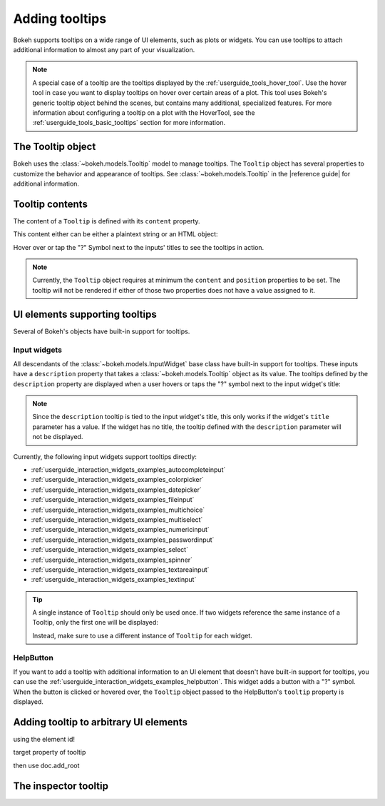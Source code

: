 .. _userguide_interaction_tooltips:

Adding tooltips
===============

Bokeh supports tooltips on a wide range of UI elements, such as plots or
widgets. You can use tooltips to attach additional information to almost any
part of your visualization.

.. note::
    A special case of a tooltip are the tooltips displayed by the
    :ref:`userguide_tools_hover_tool`. Use the hover tool in case you want to
    display tooltips on hover over certain areas of a plot. This tool uses
    Bokeh's generic tooltip object behind the scenes, but contains many
    additional, specialized features. For more information about configuring a
    tooltip on a plot with the HoverTool, see the
    :ref:`userguide_tools_basic_tooltips` section for more information.

The Tooltip object
------------------

Bokeh uses the :class:`~bokeh.models.Tooltip` model to manage tooltips. The
``Tooltip`` object has several properties to customize the behavior and
appearance of tooltips. See :class:`~bokeh.models.Tooltip` in the
|reference guide| for additional information.

Tooltip contents
----------------

The content of a ``Tooltip`` is defined with its ``content`` property.

This content either can be either a plaintext string or an HTML object:

.. bokeh-plot::
    :source-position: above

    from bokeh.models import Tooltip, TextInput
    from bokeh.models.dom import HTML
    from bokeh.layouts import column
    from bokeh.io import show

    plaintext_tooltip = Tooltip(content="plain text tooltip", position="right")
    html_tooltip = Tooltip(content=HTML("<b>HTML</b> tooltip"), position="right")

    input_with_plaintext_tooltip = TextInput(value="default", title="Label:", description=plaintext_tooltip)
    input_with_html_tooltip = TextInput(value="default", title="Label2:", description=html_tooltip)

    show(column(input_with_plaintext_tooltip, input_with_html_tooltip))

Hover over or tap the "?" Symbol next to the inputs' titles to see the
tooltips in action.

.. note::
    Currently, the ``Tooltip`` object requires at minimum the ``content`` and
    ``position`` properties to be set. The tooltip will not be rendered if
    either of those two properties does not have a value assigned to it.

UI elements supporting tooltips
-------------------------------

Several of Bokeh's objects have built-in support for tooltips.

Input widgets
~~~~~~~~~~~~~

All descendants of the :class:`~bokeh.models.InputWidget` base class have
built-in support for tooltips. These inputs have a ``description`` property
that takes a :class:`~bokeh.models.Tooltip` object as its value. The tooltips
defined by the ``description`` property are displayed when a user hovers or
taps the "?" symbol next to the input widget's title:

.. bokeh-plot::
    :source-position: above

    from bokeh.io import show
    from bokeh.models import MultiChoice, Tooltip

    OPTIONS = ["foo", "bar", "baz", "quux"]

    tooltip = Tooltip(content="Choose any number of the predefined items", position="right")

    multi_choice = MultiChoice(value=OPTIONS[:2], options=OPTIONS, title="Choose values:", description=tooltip)

    show(multi_choice)

.. note::
    Since the ``description`` tooltip is tied to the input widget's title, this only
    works if the widget's ``title`` parameter has a value. If the widget has no
    title, the tooltip defined with the ``description`` parameter will not be
    displayed.

Currently, the following input widgets support tooltips directly:

* :ref:`userguide_interaction_widgets_examples_autocompleteinput`
* :ref:`userguide_interaction_widgets_examples_colorpicker`
* :ref:`userguide_interaction_widgets_examples_datepicker`
* :ref:`userguide_interaction_widgets_examples_fileinput`
* :ref:`userguide_interaction_widgets_examples_multichoice`
* :ref:`userguide_interaction_widgets_examples_multiselect`
* :ref:`userguide_interaction_widgets_examples_numericinput`
* :ref:`userguide_interaction_widgets_examples_passwordinput`
* :ref:`userguide_interaction_widgets_examples_select`
* :ref:`userguide_interaction_widgets_examples_spinner`
* :ref:`userguide_interaction_widgets_examples_textareainput`
* :ref:`userguide_interaction_widgets_examples_textinput`

.. tip::
    A single instance of ``Tooltip`` should only be used once. If two widgets
    reference the same instance of a Tooltip, only the first one will be
    displayed:

    .. bokeh-plot::
        :source-position: above

        from bokeh.models import Tooltip, AutocompleteInput, ColorPicker
        from bokeh.layouts import column
        from bokeh.io import show

        tooltip=Tooltip(content="Enter a value", position="right")
        input_widgets = [
            AutocompleteInput(value="AutocompleteInput", title="Choose value:", description=tooltip),  # tooltip displayed here
            ColorPicker(color="red", title="Choose color:", description=tooltip),  # no tooltip displayed here
        ]
        show(column(input_widgets))

    Instead, make sure to use a different instance of ``Tooltip`` for each
    widget.

HelpButton
~~~~~~~~~~

If you want to add a tooltip with additional information to an UI element that
doesn't have built-in support for tooltips, you can use the
:ref:`userguide_interaction_widgets_examples_helpbutton`. This widget adds a
button with a "?" symbol. When the button is clicked or hovered over, the
``Tooltip`` object passed to the HelpButton's ``tooltip`` property is displayed.

.. bokeh-plot::
    :source-position: above

    from bokeh.models import HelpButton, RadioButtonGroup, Tooltip
    from bokeh.io import show
    from bokeh.layouts import row

    LABELS = ["Option 1", "Option 2", "Option 3"]

    radio_button_group = RadioButtonGroup(labels=LABELS, active=0)
    tooltip = Tooltip(content=f"Select one of the following options: {', '.join(LABELS)}", position="right")
    help_button = HelpButton(tooltip=tooltip)

    show(row(radio_button_group, help_button))

Adding tooltip to arbitrary UI elements
---------------------------------------

using the element id!

target property of tooltip

then use
doc.add_root

The inspector tooltip
---------------------
